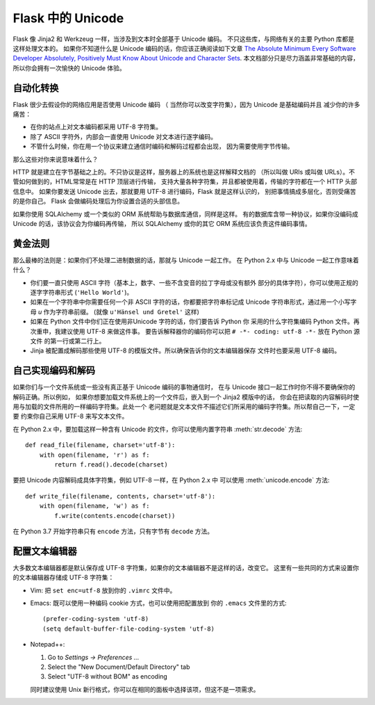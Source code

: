 Flask 中的 Unicode
=======================

Flask 像 Jinja2 和 Werkzeug 一样，当涉及到文本时全部基于 Unicode 编码。
不只这些库，与网络有关的主要 Python 库都是这样处理文本的。
如果你不知道什么是 Unicode 编码的话，你应该正确阅读如下文章
`The Absolute Minimum Every Software Developer
Absolutely, Positively Must Know About Unicode and Character Sets
<https://www.joelonsoftware.com/articles/Unicode.html>`_.  
本文档部分只是尽力涵盖非常基础的内容，所以你会拥有一次愉快的 Unicode 体验。

自动化转换
--------------------

Flask 很少去假设你的网络应用是否使用 Unicode 编码
（ 当然你可以改变字符集），因为 Unicode 是基础编码并且
减少你的许多痛苦：

-   在你的站点上对文本编码都采用 UTF-8 字符集。
-   除了 ASCII 字符外，内部会一直使用 Unicode 对文本进行逐字编码。
-   不管什么时候，你在用一个协议来建立通信时编码和解码过程都会出现，
    因为需要使用字节传输。

那么这些对你来说意味着什么？

HTTP 就是建立在字节基础之上的。不只协议是这样，服务器上的系统也是这样解释文档的
（所以叫做 URIs 或叫做 URLs）。不管如何做到的，HTML常常是在 HTTP 顶层进行传输，
支持大量各种字符集，并且都被使用着，传输的字符都在一个 HTTP 头部信息中。
如果你要发送 Unicode 出去，那就要用 UTF-8 进行编码，Flask 就是这样认识的，
别把事情搞成多层化，否则受痛苦的是你自己。 Flask 会做编码处理后为你设置合适的头部信息。

如果你使用 SQLAlchemy 或一个类似的 ORM 系统帮助与数据库通信，同样是这样。
有的数据库含带一种协议，如果你没编码成 Unicode 的话，该协议会为你编码再传输，
所以 SQLAlchemy 或你的其它 ORM 系统应该负责这件编码事情。

黄金法则
---------------

那么最棒的法则是：如果你们不处理二进制数据的话，那就与 Unicode 一起工作。
在 Python 2.x 中与 Unicode 一起工作意味着什么？

-   你们要一直只使用 ASCII 字符（基本上，数字、一些不含变音的拉丁字母或没有额外
    部分的具体字符），你可以使用正规的逐字字符串形式 (``'Hello World'``)。
-   如果在一个字符串中你需要任何一个非 ASCII 字符的话，你都要把字符串标记成
    Unicode 字符串形式，通过用一个小写字母 `u` 作为字符串前缀。
    (就像 ``u'Hänsel und Gretel'`` 这样)
-   如果在 Python 文件中你们正在使用非Unicode 字符的话，你们要告诉 Python 你
    采用的什么字符集编码 Python 文件。再次重申，我建议使用 UTF-8 来做这件事。
    要告诉解释器你的编码你可以把 ``# -*- coding: utf-8 -*-`` 放在 Python 源文件
    的第一行或第二行上。
-   Jinja 被配置成解码那些使用 UTF-8 的模版文件。所以确保告诉你的文本编辑器保存
    文件时也要采用 UTF-8 编码。

自己实现编码和解码
------------------------------

如果你们与一个文件系统或一些没有真正基于 Unicode 编码的事物通信时，
在与 Unicode 接口一起工作时你不得不要确保你的解码正确。所以例如，
如果你想要加载文件系统上的一个文件后，嵌入到一个 Jinja2 模版中的话，
你会在把读取的内容解码时使用与加载的文件所用的一样编码字符集。此处一个
老问题就是文本文件不描述它们所采用的编码字符集。所以帮自己一下，一定要
约束你自己采用 UTF-8 来写文本文件。

在 Python 2.x 中，要加载这样一种含有 Unicode 的文件，你可以使用内置字符串
:meth:`str.decode` 方法::

    def read_file(filename, charset='utf-8'):
        with open(filename, 'r') as f:
            return f.read().decode(charset)

要把 Unicode 内容解码成具体字符集，例如 UTF-8 一样，在 Python 2.x 中
可以使用 :meth:`unicode.encode` 方法::

    def write_file(filename, contents, charset='utf-8'):
        with open(filename, 'w') as f:
            f.write(contents.encode(charset))

在 Python 3.7 开始字符串只有 ``encode`` 方法，只有字节有 ``decode`` 方法。

配置文本编辑器
-------------------

大多数文本编辑器都是默认保存成 UTF-8 字符集，如果你的文本编辑器不是这样的话，改变它。
这里有一些共同的方式来设置你的文本编辑器存储成 UTF-8 字符集：

-   Vim: 把 ``set enc=utf-8`` 放到你的 ``.vimrc`` 文件中。

-   Emacs: 既可以使用一种编码 cookie 方式，也可以使用把配置放到
    你的 ``.emacs`` 文件里的方式::

        (prefer-coding-system 'utf-8)
        (setq default-buffer-file-coding-system 'utf-8)

-   Notepad++:

    1. Go to *Settings -> Preferences ...*
    2. Select the "New Document/Default Directory" tab
    3. Select "UTF-8 without BOM" as encoding

    同时建议使用 Unix 新行格式，你可以在相同的面板中选择该项，但这不是一项需求。

